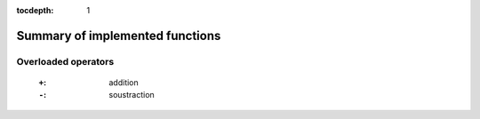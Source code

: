 :tocdepth: 1

.. _summary:

********************************
Summary of implemented functions
********************************

====================
Overloaded operators
====================

        :``+``: addition
        :``-``: soustraction